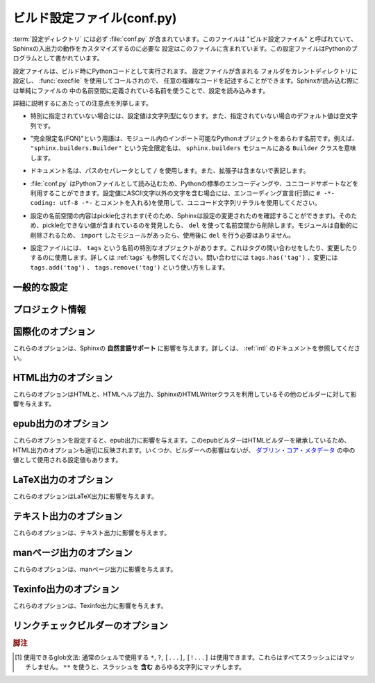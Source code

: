 .. highlightlang:: python

.. The build configuration file
.. ============================

.. _build-config:

ビルド設定ファイル(conf.py)
================================

.. .. module:: conf
      :synopsis: Build configuration file.

.. module:: conf
    :synopsis: ビルド設定ファイル

.. The :term:`configuration directory` must contain a file named :file:`conf.py`.
   This file (containing Python code) is called the "build configuration file" and
   contains all configuration needed to customize Sphinx input and output behavior.

:term:`設定ディレクトリ` には必ず :file:`conf.py` が含まれています。このファイルは
"ビルド設定ファイル" と呼ばれていて、Sphinxの入出力の動作をカスタマイズするのに必要な
設定はこのファイルに含まれています。この設定ファイルはPythonのプログラムとして書かれています。

.. The configuration file is executed as Python code at build time (using
   :func:`execfile`, and with the current directory set to its containing
   directory), and therefore can execute arbitrarily complex code.  Sphinx then
   reads simple names from the file's namespace as its configuration.

設定ファイルは、ビルド時にPythonコードとして実行されます。 設定ファイルが含まれる
フォルダをカレントディレクトリに設定し、 :func:`execfile` を使用してコールされので、
任意の複雑なコードを記述することができます。Sphinxが読み込む際には単純にファイルの
中の名前空間に定義されている名前を使うことで、設定を読み込みます。

.. Important points to note:

詳細に説明するにあたっての注意点を列挙します。

.. * If not otherwise documented, values must be strings, and their default is the
     empty string.

* 特別に指定されていない場合には、設定値は文字列型になります。また、指定されていない場合のデフォルト値は空文字列です。

.. * The term "fully-qualified name" refers to a string that names an importable
     Python object inside a module; for example, the FQN
     ``"sphinx.builders.Builder"`` means the ``Builder`` class in the
     ``sphinx.builders`` module.

* "完全限定名(FQN)"という用語は、モジュール内のインポート可能なPythonオブジェクトをあらわす名前です。例えば、 ``"sphinx.builders.Builder"`` という完全限定名は、 ``sphinx.builders`` モジュールにある ``Builder`` クラスを意味します。

.. * Remember that document names use ``/`` as the path separator and don't contain
     the file name extension.

* ドキュメント名は、パスのセパレータとして ``/`` を使用します。また、拡張子は含まないで表記します。

.. * Since :file:`conf.py` is read as a Python file, the usual rules apply for
     encodings and Unicode support: declare the encoding using an encoding cookie
     (a comment like ``# -*- coding: utf-8 -*-``) and use Unicode string literals
     when you include non-ASCII characters in configuration values.

* :file:`conf.py` はPythonファイルとして読み込むため、Pythonの標準のエンコーディングや、ユニコードサポートなどを利用することができます。設定値にASCII文字以外の文字を含む場合には、エンコーディング宣言(行頭に ``# -*- coding: utf-8 -*-`` とコメントを入れる)を使用して、ユニコード文字列リテラルを使用してください。

.. * The contents of the config namespace are pickled (so that Sphinx can find out
     when configuration changes), so it may not contain unpickleable values --
     delete them from the namespace with ``del`` if appropriate.  Modules are
     removed automatically, so you don't need to ``del`` your imports after use.

*  設定の名前空間の内容はpickle化されます(そのため、Sphinxは設定の変更されたのを確認することができます)。そのため、pickle化できない値が含まれているのを発見したら、 ``del`` を使って名前空間から削除します。モジュールは自動的に削除されるため、 ``import`` したモジュールがあったら、使用後に ``del`` を行う必要はありません。

.. * There is a special object named ``tags`` available in the config file.
     It can be used to query and change the tags (see :ref:`tags`).  Use
     ``tags.has('tag')`` to query, ``tags.add('tag')`` and ``tags.remove('tag')``
     to change.

* 設定ファイルには、 ``tags`` という名前の特別なオブジェクトがあります。これはタグの問い合わせをしたり、変更したりするのに使用します。詳しくは :ref:`tags` も参照してください。問い合わせには ``tags.has('tag')`` 、変更には ``tags.add('tag')`` 、 ``tags.remove('tag')`` という使い方をします。


.. General configuration
   ---------------------

一般的な設定
------------

.. confval:: extensions

   .. A list of strings that are module names of Sphinx extensions.  These can be
      extensions coming with Sphinx (named ``sphinx.ext.*``) or custom ones.

   使用したいSphinx拡張のモジュールを指定する配列です。この設定自体は配列で、中に、使用したい拡張モジュールの名前の文字列が含まれます。文字列としてはSphinxに付属のもの( ``sphinx.ext.*`` )か、カスタムの拡張機能を指定できます。

   .. Note that you can extend :data:`sys.path` within the conf file if your
      extensions live in another directory -- but make sure you use absolute paths.
      If your extension path is relative to the :term:`configuration directory`,
      use :func:`os.path.abspath` like so:

   もし拡張機能が他のディレクトリにある場合には、confファイルの中で :data:`sys.path` にパスを追加することで、使用できるようになります。注意すべき点としては、絶対パスを指定しなければならない点です。もし、 :term:`設定ディレクトリ` からの相対パスが分かっている場合には、以下のように :func:`os.path.abspath` を以下のように使用します::

      import sys, os

      sys.path.append(os.path.abspath('sphinxext'))

      extensions = ['extname']

   .. That way, you can load an extension called ``extname`` from the subdirectory
      ``sphinxext``.

   上記のコードでは ``sphinxext`` というサブディレクトリに含まれる ``extname`` という名前の拡張機能をロードしています。

   .. The configuration file itself can be an extension; for that, you only need to
      provide a :func:`setup` function in it.

   設定ファイル自身で拡張機能を実装してもかいません。その場合には、 :func:`setup` という名前の関数を提供する必要があります。


.. confval:: source_suffix

   .. The file name extension of source files.  Only files with this suffix will be
      read as sources.  Default is ``'.rst'``.

   ソースファイルに付く、ファイル名の拡張子を指定します。ここで指定された名前が末尾に付くファイルだけがソースファイルとして読み込まれます。デフォルトは ``'.rst'`` です。


.. confval:: source_encoding

   .. The encoding of all reST source files.  The recommended encoding, and the
      default value, is ``'utf-8-sig'``.

   すべてのreSTのソースファイルのエンコーディングを指定します。デフォルトかつ、推奨のエンコーディングは ``'utf-8-sig'`` です。

   .. .. versionadded:: 0.5

         Previously, Sphinx accepted only UTF-8 encoded sources.

   .. versionadded:: 0.5

      以前はSphinxはUTF-8エンコードされたソースしか読み込むことができませんでした。


.. confval:: master_doc

   .. The document name of the "master" document, that is, the document that
      contains the root :rst:dir:`toctree` directive.  Default is ``'contents'``.

   "マスター"ドキュメントのドキュメント名を指定します。"マスター"ドキュメントには、ルートとなる :rst:dir:`toctree` ディレクティブが含まれます。デフォルトは ``'contents'`` です。


.. confval:: exclude_patterns

   .. A list of glob-style patterns that should be excluded when looking for source
      files. [1]_ They are matched against the source file names relative to the
      source directory, using slashes as directory separators on all platforms.

   globスタイルのパターンのリストを設定し、ソースファイルの探索時に排除すべきファイルを指定します。これらのパターンは、ソースディレクトリからの相対パスで渡されるソースファイル名に対してマッチします。すべての環境で、ディレクトリの指定として、スラッシュ(/)が使用されます。

   .. Example patterns:

   サンプルのパターン:

   .. - ``'library/xml.rst'`` -- ignores the ``library/xml.rst`` file (replaces
        entry in :confval:`unused_docs`)
   .. - ``'library/xml'`` -- ignores the ``library/xml`` directory (replaces entry
        in :confval:`exclude_trees`)
   .. - ``'library/xml*'`` -- ignores all files and directories starting with
        ``library/xml``
   .. - ``'**/.svn'`` -- ignores all ``.svn`` directories (replaces entry in
        :confval:`exclude_dirnames`)

   - ``'library/xml.rst'`` -- ``library/xml.rst`` ファイルを無視します。 :confval:`unused_docs` のエントリーの置き換えになります。
   - ``'library/xml'`` -- ``library/xml`` ディレクトリを無視します。 :confval:`exclude_trees` のエントリーの置き換えになります。
   - ``'library/xml*'`` -- ``library/xml`` から始まる全てのファイルとディレクトリを無視します。
     ``library/xml``
   - ``'**/.svn'`` -- すべての ``.svn`` ディレクトリを無視します。 :confval:`exclude_dirnames` のエントリーの置き換えになります。

   .. :confval:`exclude_patterns` is also consulted when looking for static files
      in :confval:`html_static_path`.

   :confval:`exclude_patterns` は、 :confval:`html_static_path` の中の静的ファイルを探索する時にも参照されます。

   .. versionadded:: 1.0


.. confval:: unused_docs

   .. A list of document names that are present, but not currently included in the
      toctree.  Use this setting to suppress the warning that is normally emitted
      in that case.

   ディレクトリ内には存在するが、現在はtoctreeに読み込まないドキュメント名のリストです。Sphinxはこのようなファイルがあると、警告を出力しますが、この警告を非表示にしたいときにこの設定を使用します。

   .. .. deprecated:: 1.0
         Use :confval:`exclude_patterns` instead.

   .. deprecated:: 1.0
      代わりに :confval:`exclude_patterns` を使用してください


.. confval:: exclude_trees

   .. A list of directory paths, relative to the source directory, that are to be
      recursively excluded from the search for source files, that is, their
      subdirectories won't be searched too.  The default is ``[]``.

   ソースファイルの検索から除外したいディレクトリパスの配列です。ソースディレクトリからの相対パスで、このフォルダからの再帰的な検索もされなくなるため、サブディレクトリも検索されません。デフォルトは ``[]`` です。

   .. versionadded:: 0.4

   .. .. deprecated:: 1.0
         Use :confval:`exclude_patterns` instead.

   .. deprecated:: 1.0
      代わりに :confval:`exclude_patterns` を使用してください


.. confval:: exclude_dirnames

   .. A list of directory names that are to be excluded from any recursive
      operation Sphinx performs (e.g. searching for source files or copying static
      files).  This is useful, for example, to exclude version-control-specific
      directories like ``'CVS'``.  The default is ``[]``.

   Sphinxが行う再帰的な処理で使用されたくないディレクトリ名のリストです。Sphinxではソースファイルの探索や静的ファイルのコピーなどで、再帰的にディレクトリを探索します。 ``'CVS'`` などの、バージョンコントロールのシステムのためのディレクトリを一括で除外したい場合などに便利です。デフォルトは ``[]`` です。

   .. versionadded:: 0.5

   .. .. deprecated:: 1.0
         Use :confval:`exclude_patterns` instead.

   .. deprecated:: 1.0
      代わりに :confval:`exclude_patterns` を使用してください


.. confval:: templates_path

   .. A list of paths that contain extra templates (or templates that overwrite
      builtin/theme-specific templates).  Relative paths are taken as relative to
      the configuration directory.

   追加のテンプレート(もしくは組み込みのテーマに関するテンプレートをオーバーライトするテンプレート)が含まれているパスのリストです。 コンフィギュレーションディレクトリからの相対パスで設定します。


.. confval:: template_bridge

   .. A string with the fully-qualified name of a callable (or simply a class) that
      returns an instance of :class:`~sphinx.application.TemplateBridge`.  This
      instance is then used to render HTML documents, and possibly the output of
      other builders (currently the changes builder).  (Note that the template
      bridge must be made theme-aware if HTML themes are to be used.)

   `~sphinx.application.TemplateBridge` のインスタンスを返す、呼び出し可能なオブジェクト、もしくはシンプルなクラスをあらわす完全限定名です。このインスタンスはHTMLドキュメントや、その他のビルダーの出力をレンダリングする際に使用されます。現在ではchanges builderに使用されています。テンプレートブリッジはHTMLテーマが使用された場合には、これに対応するように作られるべきです。


.. confval:: rst_epilog

   .. .. index:: pair: global; substitutions

   .. index:: pair: グローバル; 置換

   .. A string of reStructuredText that will be included at the end of every source
      file that is read.  This is the right place to add substitutions that should
      be available in every file.  An example:

   読み込まれたすべてのソースファイルの末尾に挿入されるreSturucturedTextの文字列を設定します。この設定を利用すると、文字列置換をすべてのファイルに対して行いたいときに、うまく動作します:

   .. rst_epilog = """
      .. |psf| replace:: Python Software Foundation
      """

   .. code-block:: python

      rst_epilog = """
      .. |psf| replace:: Pythonソフトウェア財団
      """

   .. versionadded:: 0.6


.. confval:: rst_prolog

   .. A string of reStructuredText that will be included at the beginning of every
      source file that is read.

   読み込まれたすべてのソースファイルの先頭に挿入されるreSturucturedTextの文字列を設定します。

   .. versionadded:: 1.0


.. confval:: primary_domain

   .. .. index:: primary; domain

   .. index:: 主要; ドメイン

   .. The name of the default :ref:`domain <domains>`.  Can also be ``None`` to
      disable a default domain.  The default is ``'py'``. Those objects in other
      domains (whether the domain name is given explicitly, or selected by a
      :rst:dir:`default-domain` directive) will have the domain name explicitly
      prepended when named (e.g., when the default domain is C, Python functions
      will be named "Python function", not just "function").

   デフォルトの :ref:`ドメイン <domains>` を指定します。 ``None`` を設定すると、デフォルトドメインを無効にします。デフォルトは ``'py'`` です。ドメイン名が明示的に与えられるか、 :rst:dir:`default-domain` ディレクティブで指定するかに関わらず、他のドメインのオブジェクトにはドメイン名が明示的に付加されるでしょう。たとえば、デフォルトのドメインがCであれば、Pythonの関数は単なる"関数"ではなく、"Python関数"という名前になります。

   .. versionadded:: 1.0


.. confval:: default_role

   .. .. index:: default; role

   .. index:: デフォルト; ロール

   .. The name of a reST role (builtin or Sphinx extension) to use as the default
      role, that is, for text marked up ```like this```.  This can be set to
      ``'py:obj'`` to make ```filter``` a cross-reference to the function "filter".
      The default is ``None``, which doesn t reassign the default role.

   デフォルトロールとして使用する、reSTロールの名前(組み込み、もしくはSphinx拡張)を設定します。これは ```このような``` テキストのマークアップに対して適用されます。これは ``'py:obj'`` というものがあれば、 ```filter``` という関数と、Pythonの "filter" のクロスリファレンスを行います。デフォルトは ``None`` で、デフォルトのロールは適用されません。

   .. The default role can always be set within individual documents using the
      standard reST :rst:dir:`default-role` directive.

   デフォルトのロールは、reST標準の :rst:dir:`default-role` ディレクティブを使用することによっても個々のドキュメントに対して設定することができます。

   .. versionadded:: 0.4


.. confval:: keep_warnings

   .. If true, keep warnings as "system message" paragraphs in the built documents.
      Regardless of this setting, warnings are always written to the standard error
      stream when ``sphinx-build`` is run.

   Trueが設定されると、警告の内容がビルド済みドキュメントの"システムメッセージ"パラグラフの中に保存されます。この設定に関係なく、 ``sphinx-build`` 実行時標準エラー出力には警告が出力されます。

   .. The default is ``False``, the pre-0.5 behavior was to always keep them.

   デフォルトは ``False`` で 0.5以前の振る舞いを維持するにはこのままにしてください。

   .. versionadded:: 0.5


.. confval:: needs_sphinx

   .. If set to a ``major.minor`` version string like ``'1.1'``, Sphinx will
      compare it with its version and refuse to build if it is too old.  Default is
      no requirement.

   ドキュメントが想定しているSphinxのバージョンを設定します。 ``'1.1'`` というような形式で、 ``メジャー.マイナー`` というバージョン文字列を設定すると、Sphinxは自分のバージョンとの比較を行い、もしもバージョンが古すぎる場合にはビルドを中止します。デフォルトでは、チェックをしないようになっています。

   .. versionadded:: 1.0


.. confval:: nitpicky

   .. If true, Sphinx will warn about *all* references where the target cannot be
      found.  Default is ``False``.  You can activate this mode temporarily using
      the :option:`-n` command-line switch.

   もしもTrueが設定されると、 **すべての** 参照に対して、参照先が見つからないと警告を出します。デフォルトは ``False`` です。コマンドラインスイッチの :option:`-n` を使用すると、一時的にこの機能を有効にすることもできます。

   .. versionadded:: 1.0


.. confval:: nitpick_ignore

   .. A list of ``(type, target)`` tuples (by default empty) that should be ignored
      when generating warnings in "nitpicky mode".  Note that ``type`` should
      include the domain name.  An example entry would be ``('py:func', 'int')``.

   ``(タイプ, ターゲット)`` というタプルのリストです。デフォルトは空配列です。nitpickyモードで生成される警告を無視します。 ``タイプ`` にはドメイン名入りのものを設定します。 ``('py:func', 'int')`` といった形式になります。

   .. versionadded:: 1.1


.. Project information
   -------------------

プロジェクト情報
----------------

.. confval:: project

   .. The documented project s name.

   ドキュメントを書いているプロジェクト名です。


.. confval:: copyright

   .. A copyright statement in the style ``'2008, Author Name'``.

   ``'2008, Author Name'`` という形式の著作権表記です。


.. confval:: version

   .. The major project version, used as the replacement for ``|version|``.  For
      example, for the Python documentation, this may be something like ``2.6``.

   主要なプロジェクトのバージョンです。 ``|version|`` と置換されます。例えば、Pythonのドキュメントであれば、これは ``2.6`` になります。


.. confval:: release

   .. The full project version, used as the replacement for ``|release|`` and
      e.g. in the HTML templates.  For example, for the Python documentation, this
      may be something like ``2.6.0rc1``.

   完全なプロジェクトのバージョンです。HTMLのテンプレートなどの中の ``|release|`` と置換されます。例えば、Pthonのドキュメントの場合には、 ``2.6.0rc1`` のような文字列になります。

   .. If you don t need the separation provided between :confval:`version` and
      :confval:`release`, just set them both to the same value.

   :confval:`version` と :confval:`release` を分けて設定する必要がなければ、同じ文字列を入れてください。


.. confval:: today
             today_fmt

   .. These values determine how to format the current date, used as the
      replacement for ``|today|``.

   これらの値は現在の日付をどのようにフォーマットするのか、というものを決めます。これは ``|today|`` を置き換える時に使用されます。

   .. * If you set :confval:`today` to a non-empty value, it is used.
      * Otherwise, the current time is formatted using :func:`time.strftime` and
        the format given in :confval:`today_fmt`.

   * もし :confval:`today` に空ではない値が設定されたらそれが使用されます。
   * そうでない場合には、 :confval:`today_fmt` で与えられたフォーマットを使い、 :func:`time.strftime` で生成された値が使用されます。

   .. The default is no :confval:`today` and a :confval:`today_fmt` of ``'%B %d,
      %Y'`` (or, if translation is enabled with :confval:`language`, am equivalent
      %format for the selected locale).

   デフォルトでは、 :confval:`today` は空で、 :confval:`today_fmt` には ``'%B %d, %Y'`` という値が設定されています。もしも :confval:`language` が設定されていて、翻訳機能が有効になっている場合には、選択された言語の %format が使用されます。


.. confval:: highlight_language

   .. The default language to highlight source code in.  The default is
      ``'python'``.  The value should be a valid Pygments lexer name, see
      :ref:`code-examples` for more details.

   ドキュメント内でハイライトするデフォルトの言語を設定します。デフォルト値は ``'python'`` です。値はPygmentsのlexer名として有効な名前でなければなりません。詳しくは :ref:`code-examples` を参照してください。

   .. versionadded:: 0.5


.. confval:: pygments_style

   .. The style name to use for Pygments highlighting of source code.  Default is
      ``'sphinx'``, which is a builtin style designed to match Sphinx default
      style.

   Pygmentsがソースコードをハイライトする際に使用するスタイルの名前を設定します。デフォルトのスタイルはHTMLの出力のテーマで指定されたものになります。そうでない場合には ``'sphinx'`` になります。

   .. .. versionchanged:: 0.3
         If the value is a fully-qualified name of a custom Pygments style class,
         this is then used as custom style.

   .. versionchanged:: 0.3
      もし値として、Pygmentsのカスタムスタイルクラスの完全限定名が指定されると、カスタムスタイルとして使用されます。


.. confval:: add_function_parentheses

   .. A boolean that decides whether parentheses are appended to function and
      method role text (e.g. the content of ``:func:`input```) to signify that the
      name is callable.  Default is ``True``.

   関数とメソッドのロールテキストにカッコを付加するかどうかを決めるブール値です。ロールテキストというのは ``func:`input``` の ``input`` の箇所で、これをTrueにすると、その名前が呼び出し可能オブジェクトであるということが分かるようになります。デフォルトは ``True`` です。


.. confval:: add_module_names

   .. A boolean that decides whether module names are prepended to all
      :term:`object` names (for object types where a "module" of some kind is
      defined), e.g. for :rst:dir:`py:function` directives.  Default is ``True``.

   モジュール定義がされている場所にある、 :rst:dir:`function` などの :term:`オブジェクト` 名のタイトルのすべてに、モジュール名を付けるかどうかを決めるブール値です。デフォルトは ``True`` です。


.. confval:: show_authors

   .. A boolean that decides whether :rst:dir:`codeauthor` and 
      :rst:dir:`sectionauthor` directives produce any output in the built files.

   :rst:dir:`codeauthor` と :rst:dir:`sectionauthor` ディレクティブの出力を、ビルドしたファイルに含めるかどうかのブール値です。


.. confval:: modindex_common_prefix

   .. A list of prefixes that are ignored for sorting the module index (e.g.,
      if this is set to ``['foo.']``, then ``foo.bar`` is shown under ``B``, not
      ``F``). This can be handy if you document a project that consists of a single
      package.  Works only for the HTML builder currently.   Default is ``[]``.

   モジュールのインデックスをソートする際に、無視するプリフィックスのリストです。例えば、 ``['foo.']`` が設定されると、 ``foo.bar`` に関しては ``foo.`` が削除されて ``bar`` になるため、 ``F`` ではなく、 ``B`` の項目として表示されます。プロジェクトの中のひとつのパッケージについてドキュメントを書く際にこの機能は便利に使えるでしょう。現在はHTMLビルダーについて使用されています。デフォルトは ``[]`` です。

   .. versionadded:: 0.6


.. confval:: trim_footnote_reference_space

   .. Trim spaces before footnote references that are necessary for the reST parser
      to recognize the footnote, but do not look too nice in the output.

   脚注参照の前のスペースをトリムします。スペースはreSTパーサーが脚注を見分けるためには必要ですが、出力されると見た目があまり良くありません。

   .. versionadded:: 0.6


.. confval:: trim_doctest_flags

   .. If true, doctest flags (comments looking like ``# doctest: FLAG, ...``) at
      the ends of lines are removed for all code blocks showing interactive Python
      sessions (i.e. doctests).  Default is true.  See the extension
      :mod:`~sphinx.ext.doctest` for more possibilities of including doctests.

   Trueのに設定されると、doctestを表す、Pythonのインタラクティブセッション形式のコードブロックの行末のdoctestのフラグ(``# doctest: FALG, ...`` ) が削除されます。デフォルトはTrueです。doctestに関連して可能なことはまだ多くありますので、詳しくはSphinx拡張モジュールの :mod:`~sphinx.ext.doctest` をご覧ください。

   .. versionadded:: 1.0


.. Options for internationalization
   --------------------------------

.. _intl-options:

国際化のオプション
------------------

.. These options influence Sphinx' *Native Language Support*.  See the
   documentation on :ref:`intl` for details.

これらのオプションは、Sphinxの **自然言語サポート** に影響を与えます。詳しくは、 :ref:`intl` のドキュメントを参照してください。

.. confval:: language

   .. The code for the language the docs are written in.  Any text automatically
      generated by Sphinx will be in that language.  Also, Sphinx will try to
      substitute individual paragraphs from your documents with the translation
      sets obtained from :confval:`locale_dirs`. In the LaTeX builder, a
      suitable language will be selected as an option for the *Babel* package.
      Default is ``None``, which means that no translation will be done.

   ドキュメントの言語のコードです。Sphinxが自動的に生成する文章が、その言語で出力されるようになります。また、Sphinxは :confval:`locale_dirs` で設定される翻訳セットを使って、ドキュメントのパラグラフをそれぞれ置き換えようとします。LaTeXビルダーでは *Babel* パッケージのオプションとして、適切な言語が選択されます。デフォルトは ``None`` で翻訳はされません(訳注:英語で出力されます)

   .. versionadded:: 0.5

   .. Currently supported languages are:

   現在は以下の言語をサポートしています:

   .. * ``ca`` -- Catalan
      * ``cs`` -- Czech
      * ``da`` -- Danish
      * ``de`` -- German
      * ``en`` -- English
      * ``es`` -- Spanish
      * ``fi`` -- Finnish
      * ``fr`` -- French
      * ``hr`` -- Croation
      * ``it`` -- Italian
      * ``lt`` -- Lithuanian
      * ``nl`` -- Dutch
      * ``pl`` -- Polish
      * ``pt_BR`` -- Brazilian Portuguese
      * ``ru`` -- Russian
      * ``sl`` -- Slovenian
      * ``tr`` -- Turkish
      * ``uk_UA`` -- Ukrainian
      * ``zh_CN`` -- Simplified Chinese
      * ``zh_TW`` -- Traditional Chinese

   * ``ca`` -- カタロニア語
   * ``cs`` -- チェコ語
   * ``da`` -- デンマーク語
   * ``de`` -- ドイツ語
   * ``en`` -- 英語
   * ``es`` -- スペイン語
   * ``fa`` -- イラン語
   * ``fi`` -- フィンランド語
   * ``fr`` -- フランス語
   * ``hr`` -- クロアチア語
   * ``it`` -- イタリア語
   * ``ja`` -- 日本語
   * ``lt`` -- リトアニア語
   * ``nl`` -- オランダ語
   * ``pl`` -- ポーランド語
   * ``pt_BR`` -- ブラジルのポーランド語
   * ``ru`` -- ロシア語
   * ``sl`` -- スロベニア語
   * ``tr`` -- トルコ語
   * ``uk_UA`` -- ウクライナ語
   * ``zh_CN`` -- 簡体字中国語
   * ``zh_TW`` -- 繁体字中国語


.. confval:: locale_dirs

   .. versionadded:: 0.5

   .. Directories in which to search for additional Sphinx message catalogs (see
      :confval:`language`), relative to the source directory.  The directories on
      this path are searched by the standard :mod:`gettext` module.

      Internal messages are fetched from a text domain of ``sphinx``; so if you 
      add the directory :file:`./locale` to this settting, the message catalogs
      (compiled from ``.po`` format using :program:`msgfmt`) must be in
      :file:`./locale/{language}/LC_MESSAGES/sphinx.mo`. The text domain of 
      individual documents depends on their docname if they are top-level project
      files and on their base directory otherwise.

   追加のSphinxメッセージカタログ( :confval:`language` 参照)を探索するディレクトリを指定します。ここで指定されたパスが、標準の :mod:`gettext` モジュールによって検索されます。

   内部メッセージは、 ``sphinx`` ドメインから検索されます。 :file:`./locale` を設定ファイルに指定した場合には、 :file:`./locale/{language}/LC_MESSAGES/sphinx.mo` という場所にメッセージカタログを置かなければなりません(:program:`msgfmt` を使って、 ``.po`` にコンパイルする)。個々のドキュメントのテキストドメインは、一番上のディレクトリにあるファイルであればドキュメント名が、ディレクトリ以下に含まれる場合には、一番上のディレクトリの名前が使用されます。

   .. The default is ``[]``.

   デフォルトは ``[]`` です。


.. _html-options:

HTML出力のオプション
--------------------

.. Options for HTML output
   -----------------------

.. These options influence HTML as well as HTML Help output, and other builders
   that use Sphinx HTMLWriter class.

これらのオプションはHTMLと、HTMLヘルプ出力、SphinxのHTMLWriterクラスを利用しているその他のビルダーに対して影響を与えます。

.. confval:: html_theme

   .. The "theme" that the HTML output should use.  See the :doc:`section about
      theming <theming>`.  The default is ``'default'``.

   HTML出力で使用される"テーマ"です。詳しくは :doc:`テーマに関するセクション <theming>` を参照してください。デフォルト値は ``'default'`` です。

   .. versionadded:: 0.6


.. confval:: html_theme_options

   .. A dictionary of options that influence the look and feel of the selected
      theme.  These are theme-specific.  For the options understood by the builtin
      themes, see :ref:`this section <builtin-themes>`.

   選択したテーマのルックアンドフィールの設定を行うためのオプションのための辞書です。どのようなオプションがあるかは、テーマごとに異なります。組み込みのテーマで提供されるオプションに関しては、 :ref:`こちらのセクション <builtin-themes>` を参照してください。

   .. versionadded:: 0.6


.. confval:: html_theme_path

   .. A list of paths that contain custom themes, either as subdirectories or as
      zip files.  Relative paths are taken as relative to the configuration
      directory.

   カスタムテーマを含むパスへのリストです。パスはテーマを含むサブディレクトリか、もしくはzipファイルを指定することができます。相対パスを設定すると、コンフィグレーションディレクトリからの相対パスになります。

   .. versionadded:: 0.6


.. confval:: html_style

   .. The style sheet to use for HTML pages.  A file of that name must exist either
      in Sphinx :file:`static/` path, or in one of the custom paths given in
      :confval:`html_static_path`.  Default is the stylesheet given by the selected
      theme.  If you only want to add or override a few things compared to the
      theme s stylesheet, use CSS ``@import`` to import the theme s stylesheet.

   HTMLページで使用されるスタイルシートを設定します。ここで指定されたファイル名はSphinxの :file:`static/` か、 :confval:`html_static_path` で与えられたパスのどちらかの中になければなりません。デフォルトでは選択されたテーマで提供されるスタイルシートを使用します。テーマで使用しているスタイルシートに対して、要素を追加したり、一部の要素の上書きしたいだけの場合には、テーマで提供されるスタイルシートを ``@import`` するようにしてください。


.. confval:: html_title

   .. The "title" for HTML documentation generated with Sphinx own templates.
      This is appended to the ``<title>`` tag of individual pages, and used in the
      navigation bar as the "topmost" element.  It defaults to :samp:`'{<project>}
      v{<revision>} documentation'`, where the placeholders are replaced by the
      config values of the same name.

   Sphinx自身のテンプレートで生成されるHTMLドキュメントの"タイトル"を指定します。ここで設定された値は、それぞれのページ内の ``<title>`` タグに対して追加され、ナビゲーションバーの一番トップの要素として使用されます。デフォルト値は `'{<project>} v{<revision>} document'` となっています。内部のプレースホルダーは同名のコンフィグ値で置き換えられます。


.. confval:: html_short_title

   .. A shorter "title" for the HTML docs.  This is used in for links in the header
      and in the HTML Help docs.  If not given, it defaults to the value of
     :confval:`html_title`.

   HTMLドキュメントの短いタイトルを設定します。これはヘッダ内のリンク、HTMLヘルプのドキュメントで使用されます。設定されない場合には、 :confval:`html_title` と同じ値がデフォルトで使用されます。

   .. versionadded:: 0.4

.. confval:: html_context

   .. A dictionary of values to pass into the template engine's context for all
      pages.  Single values can also be put in this dictionary using the
      :option:`-A` command-line option of ``sphinx-build``.

   テンプレートエンジンのコンテキストとしてわたされるディレクトリです。これは、 ``sphinx-build`` の :option:`-A` コマンドラインオプションを使って渡すこともできます。

   .. versionadded:: 0.5


.. confval:: html_logo

   .. If given, this must be the name of an image file that is the logo of the
      docs.  It is placed at the top of the sidebar; its width should therefore not
      exceed 200 pixels.  Default: ``None``.

   もし設定されると、ドキュメントのロゴ画像として使用されます。設定値は家像ファイル名でなければなりません。画像ファイルはサイドバーのトップに表示されます。画像サイズの幅は200ピクセル以下にしてください。デフォルト値は ``None`` です。

   .. .. versionadded:: 0.4.1
         The image file will be copied to the ``_static`` directory of the output
         HTML, so an already existing file with that name will be overwritten.

   .. versionadded:: 0.4.1
      画像ファイルはHTML出力時に ``_static`` ディレクトリにコピーされます。もし同名のファイルが存在する場合には上書きされます。


.. confval:: html_favicon

   .. If given, this must be the name of an image file (within the static path, see
      below) that is the favicon of the docs.  Modern browsers use this as icon for
      tabs, windows and bookmarks.  It should be a Windows-style icon file
      (``.ico``), which is 16x16 or 32x32 pixels large.  Default: ``None``.

   もし設定されると、ドキュメントのfaviconとして使用されます。設定値は静的なパスで、画像ファイルの名前でなければなりません。最近のブラウザでは、タブやウインドウ、ブックマークでこのfaviconの画像を利用します。これは 16x16 あるいは 32x32 の大きさの、Windowsの形式のアイコンファイル(``.ico``)でなければなりません。デフォルト値は ``None`` です。

   .. versionadded:: 0.4


.. confval:: html_static_path

   スタイルシートやスクリプトファイルといった、カスタムの静的ファイル類が含まれるパスのリストです。相対パスが設定されると、コンフィグレーションディレクトリからの相対パスとして処理されます。これらのファイルは、テーマが提供する静的ファイルをコピーした後にコピー処理が行われるため、 :file:`default.css` という名前のファイルがあると、テーマで使用する :file:`default.css` を上書きしてしまうので注意してください。

   .. A list of paths that contain custom static files (such as style sheets or
      script files).  Relative paths are taken as relative to the configuration
      directory.  They are copied to the output directory after the theme s static
      files, so a file named :file:`default.css` will overwrite the theme s
      :file:`default.css`.

   .. .. versionchanged:: 0.4
         The paths in :confval:`html_static_path` can now contain subdirectories.

   .. versionchanged:: 0.4
      :confval:`html_static_path` で指定されるパスにはサブディレクトリも含めることができます。

   .. .. versionchanged:: 1.0
         The entries in :confval:`html_static_path` can now be single files.

   .. versionchanged:: 1.0
      1.0からは、 :confval:`html_static_path` 内のエントリーに、単独のファイルを入れることができます。


.. confval:: html_last_updated_fmt

   .. If this is not the empty string, a 'Last updated on:' timestamp is inserted
      at every page bottom, using the given :func:`strftime` format.  Default is
      ``'%b %d, %Y'`` (or a locale-dependent equivalent).

   空の文字列以外が設定されると、すべてのページの最下部に挿入される '最終更新:' というタイムスタンプを出力されるためのテンプレートとして使用されます。テンプレートは :func:`strftime` で解釈できるフォーマットを指定してください。デフォルトは ``'%b %d, %Y'`` (ロケールによって異なります)になります。


.. confval:: html_use_smartypants
   
   .. If true, *SmartyPants* will be used to convert quotes and dashes to
      typographically correct entities.  Default: ``True``.

   Trueが設定されると、 *SmartyPants* は、印刷上で実体を修正するために引用文とダッシュを変換するのに使用されるでしょう。 デフォルトは ``True`` です。


.. confval:: html_add_permalinks

   .. Sphinx will add "permalinks" for each heading and description environment as 
      paragraph signs that become visible when the mouse hovers over them.  

   .. This value determines the text for the permalink; it defaults to ``"¶"``.
      Set it to ``None`` or the empty string to disable permalinks.


   Sphinxはそれぞれの見出しに "パーマリンク" を追加します。マウスをそれぞれのリンクの上に持って行くと、パラグラフサインが表示されます。

   この値は、パーマリンクのテキストとして使用されます。デフォルトは ``True`` です。 ``None`` を指定すると、パーマリンクは表示されなくなります。

   .. .. versionadded:: 0.6
         Previously, this was always activated.

   .. versionadded:: 0.6
      以前は常に有効になってました。

   .. .. versionchanged:: 1.1
      This can now be a string to select the actual text of the link.
      Previously, only boolean values were accepted.

   .. versionchanged:: 1.1
      現在では実際に表示されるテキストを文字列で指定します。以前では、ブール型を指定していました。



.. confval:: html_sidebars

   .. Custom sidebar templates, must be a dictionary that maps document names to
      template names.  

   カスタムのサイドバーのテンプレートです。設定値は、ドキュメント名をキーに、テンプレート名を値に持つ辞書として設定します。

   .. The keys can contain glob-style patterns [1]_, in which case all matching
      documents will get the specified sidebars.  (A warning is emitted when a
      more than one glob-style pattern matches for any document.)

   キーには、globスタイルパターンを含めることができます。この場合、マッチしたすべてのドキュメントには、指定されたサイドバーが設定されます。1つ以上のglobスタイルのパターンがマッチすると、警告が出されます。

   .. The values can be either lists or single strings.

   辞書の値には、リストか、文字列を設定することができます。

   .. * If a value is a list, it specifies the complete list of sidebar templates
        to include.  If all or some of the default sidebars are to be included,
        they must be put into this list as well.
 
        The default sidebars (for documents that don't match any pattern) are:

   * もしも値がリストの場合には、含めるべきサイドバーテンプレートの完全なリストとして使用されます。もしもデフォルトサイドバーのすべて、もしくはいくつかが含まれていたら、それらはこのリストに含められます。

     デフォルトサイドバー(どのパターンにもマッチしなかったドキュメントで使用される)としては、以下の設定がされたものとして動作します:

     ``['localtoc.html', 'relations.html', 'sourcelink.html',
     'searchbox.html']``.

   .. * If a value is a single string, it specifies a custom sidebar to be added
        between the ``'sourcelink.html'`` and ``'searchbox.html'`` entries.  This
        is for compatibility with Sphinx versions before 1.0.

   * もしも値が文字列だった場合には、指定されたカスタムサイドバーが、 ``'sourcelink.html'`` と ``'searchbox.html'`` の間に追加されます。これは、Sphinxの1.0よりも前のバージョンと互換性があります。


   .. Builtin sidebar templates that can be rendered are:

   組み込みのサイドバーテンプレートは以下のようにビルドされます:

   .. * **localtoc.html** -- a fine-grained table of contents of the current document
      * **globaltoc.html** -- a coarse-grained table of contents for the whole
        documentation set, collapsed
      * **relations.html** -- two links to the previous and next documents
      * **sourcelink.html** -- a link to the source of the current document, if
        enabled in :confval:`html_show_sourcelink`
      * **searchbox.html** -- the "quick search" box

   * **localtoc.html** -- 現在のドキュメントの、詳細な目次
   * **globaltoc.html** -- ドキュメントセット全体に関する、荒い粒度の折りたたまれた目次
   * **relations.html** -- 前のドキュメントと、次のドキュメントへの２つのリンク
   * **sourcelink.html** -- もし :confval:`html_show_sourcelink` が有効にされている場合に、現在のドキュメントのソースへのリンク
   * **searchbox.html** -- "クイック検索"ボックス

   .. Example:

   サンプル::

      html_sidebars = {
         '**': ['globaltoc.html', 'sourcelink.html', 'searchbox.html'],
         'using/windows': ['windowssidebar.html', 'searchbox.html'],
      }

   .. This will render the custom template ``windowssidebar.html`` and the quick
      search box within the sidebar of the given document, and render the default
      sidebars for all other pages (except that the local TOC is replaced by the
      global TOC).

   これは ``windowssidebar.html`` カスタムテンプレートと、クイック検索ボックスをレンダリングし、指定されたドキュメントのサイドバーに組み込みます。その他のドキュメントに関しては、デフォルトサイドバーをビルドします。ただし、ローカルの目次はグローバルな目次に置き換えられます。

   .. .. versionadded:: 1.0
         The ability to use globbing keys and to specify multiple sidebars.

   .. versionadded:: 1.0
      globスタイルのキーが利用できるようになり、複数のサイドバーが設定できるようになりました。

   .. Note that this value only has no effect if the chosen theme does not possess
      a sidebar, like the builtin **scrolls** and **haiku** themes.

   これらの値は、組み込みの **scrolls** と **haiku** テーマのように、設定したテーマによっては効果がありません。


.. confval:: html_additional_pages

   .. Additional templates that should be rendered to HTML pages, must be a
      dictionary that maps document names to template names.

   HTMLページにレンダリングする、追加のHTMLテンプレートを指定します。設定値はドキュメント名をキーに、テンプレート名を値に持つ辞書として設定します。

   .. Example:

   サンプル::

      html_additional_pages = {
          'download': 'customdownload.html',
      }

   .. This will render the template ``customdownload.html`` as the page
      ``download.html``.

   この設定では、 ``customdownload.html`` というテンプレートが ``download.html`` というページにレンダリングされます。


.. confval:: html_domain_indices

   .. If true, generate domain-specific indices in addition to the general index.
      For e.g. the Python domain, this is the global module index.  Default is
      ``True``.

   真に設定されると、ドメイン限定の索引を通常の索引に追加します。例えば、Pythonドメインの場合には、グローバルなモジュールの索引が該当します。デフォルトでは ``True`` です。

   .. This value can be a bool or a list of index names that should be generated.
      To find out the index name for a specific index, look at the HTML file name.
      For example, the Python module index has the name ``'py-modindex'``.

   この設定値にはブール型か、生成すべき索引名のリストを設定することができます。特定の索引名をしていると、HTMLのファイル名を探しに行きます。例えば、Pythonのモジュール索引は ``'py-modindex'`` という名前を持ちます。

   .. versionadded:: 1.0


.. confval:: html_use_modindex

   .. If true, add a module index to the HTML documents.   Default is ``True``.

   もしTrueに設定されると、HTMLドキュメントにモジュールの索引を挿入します。デフォルトは ``True`` です。

   .. .. deprecated:: 1.0
         Use :confval:`html_domain_indices`.

   .. deprecated:: 1.0
      :confval:`html_domain_indices` を使用してください。


.. confval:: html_use_index

   ..   If true, add an index to the HTML documents.  Default is ``True``.

   Trueが設定されると、HTMLドキュメントに索引を追加します。デフォルトは ``True`` です。

   .. versionadded:: 0.4


.. confval:: html_split_index

   .. If true, the index is generated twice: once as a single page with all the
      entries, and once as one page per starting letter.  Default is ``False``.

   もしTrueが設定されると、索引が２回作成されます。一つ目は全てのエントリーを含む索引です。2つめは最初の文字ごとにページ分割された索引になります。デフォルトは ``False`` です。

   .. versionadded:: 0.4


.. confval:: html_copy_source

   .. If true, the reST sources are included in the HTML build as
      :file:`_sources/{name}`.  The default is ``True``.

   Trueに設定されると、 HTMLのビルド時に :file:`_sources/{name}` としてreSTのソースファイルが含まれるようになります。デフォルトは ``True`` です。

   .. warning::

      .. If this config value is set to ``False``, the JavaScript search function
         will only display the titles of matching documents, and no excerpt from
         the matching contents.

      もしもこの設定値が ``False`` に設定されると、 JavaScriptの検索機能を使用したときに、マッチしたドキュメントのタイトルしか表示できなくなります。マッチした文章の内容を表示することはできません。


.. confval:: html_show_sourcelink

   .. If true (and :confval:`html_copy_source` is true as well), links to the
      reST sources will be added to the sidebar.  The default is ``True``.

   :confval:`html_copy_source` がTrueに設定されていて、かつ、この設定値もTrueに設定された場合に、サイドバーにreSTのソースファイルへのリンクを表示します。デフォルト値は ``True`` です。

   .. versionadded:: 0.6


.. confval:: html_use_opensearch

   .. If nonempty, an `OpenSearch <http://opensearch.org>` description file will be
      output, and all pages will contain a ``<link>`` tag referring to it.  Since
      OpenSearch doesnt support relative URLs for its search page location, the
      value of this option must be the base URL from which these documents are
      served (without trailing slash), e.g. ``"http://docs.python.org"``.  The
      default is ``''``.

   もしこの値が空でなかったら、 `OpenSearch <http://opensearch.org>` の説明ファイルが生成され、すべてのページにこのファイルを参照する ``<link>`` タグが含まれるようになります。OpenSearchが検索ページの位置を示すのに、相対パスをサポートしていないので、 この値はこの設定値の値は、これらのドキュメントが提供されるベースのURLにします。最後のスラッシュ(/)は不要です。例えば、Pythonのドキュメントであれば、 ``"http://docs.python.org"`` とします。デフォルト値は ``''`` です。


.. confval:: html_file_suffix

   .. This is the file name suffix for generated HTML files.  The
      default is ``".html"``.

   HTMLファイルを生成するときに、ファイル名の末尾に追加される文字列として使用されます。デフォルトでは ``".html"`` となります。

   .. versionadded:: 0.4


.. confval:: html_link_suffix

   .. Suffix for generated links to HTML files.  The default is whatever
      :confval:`html_file_suffix` is set to; it can be set differently (e.g. to
      support different web server setups).

   HTMLファイルに対して生成されるリンクの末尾に付けられる文字列です。デフォルト値としては :confval:`html_file_suffix` の値が設定されます。他のウェブサーバのセットアップをサポートする場合などに、別の値を設定することができます。

   .. versionadded:: 0.6


.. confval:: html_translator_class

   .. A string with the fully-qualified name of a HTML Translator class, that is, a
      subclass of Sphinx :class:`~sphinx.writers.html.HTMLTranslator`, that is used
      to translate document trees to HTML.  Default is ``None`` (use the builtin
      translator).

   HTML変換クラスへの完全限定名(FQN)を表す文字列です。これはSphinxの :class:`~sphinx.writers.html.HTMLTranslator` のサブクラスです。これはドキュメントツリーをHTMLに変換するのに使用されます。デフォルト値は ``None`` で、組み込みのトランスレータが使用されます。


.. confval:: html_show_copyright

   .. If true, "(C) Copyright ..." is shown in the HTML footer. Default is ``True``.

   もしTrueに設定されると、 "(C) Copyright ..." という文字列をHTMLのフッターに出力します。デフォルトは ``True`` です。

   .. versionadded:: 1.0


.. confval:: html_show_sphinx

   .. If true, "Created using Sphinx" is shown in the HTML footer.  Default is
      ``True``.

   もしTrueが設定されると、 "このドキュメントは Sphinx 0.6.2 で生成しました。" という説明がHTMLのフッターに追加されます。デフォルトは ``True`` です。

   .. versionadded:: 0.4


.. confval:: html_output_encoding

   .. Encoding of HTML output files. Default is ``'utf-8'``.  Note that this
      encoding name must both be a valid Python encoding name and a valid HTML
      ``charset`` value.

   HTML出力ファイルのエンコーディングを指定します。デフォルトは ``'utf-8'`` です。このエンコーディング名Pythonのエンコーディング指定と、HTMLの ``charset`` の両方で使用できる名前でなければなりません。

   .. versionadded:: 1.0


.. confval:: html_compact_lists

   .. If true, list items containing only a single paragraph will not be rendered
      with a ``<p>`` element.  This is standard docutils behavior.  Default:
      ``True``.

   もし真に設定されると、1つのパラグラフのみを含むリストのアイテムは ``<p>`` エレメントを使ってレンダリングされなくなります。これは標準のdocutilsの振る舞いと同じです。デフォルト値は ``True`` です。

   .. versionadded:: 1.0

.. confval:: html_secnumber_suffix

   .. Suffix for section numbers.  Default: ``". "``.  Set to ``" "`` to suppress
      the final dot on section numbers.

   セクション番号のサフィックスです。デフォルトは ``". "`` です。 ``" "`` を指定すると、セクション番号の末尾のピリオドが表示されなくなります。

   .. versionadded:: 1.0


.. confval:: html_search_language

   .. Language to be used for generating the HTML full-text search index.  This
      defaults to the global language selected with :confval:`language`.  If there
      is no support for this language, ``"en"`` is used which selects the English
      language.

   HTMLの全文検索インデックスの生成に使用する言語を設定します。デフォルトは :confval:`language` で選択された言語が使用されます。もし、該当する言語のサポートがない場合には、 ``"en"`` が選択され、英語処理のアルゴリズムが使用されます。

   .. Support is present for these languages:

   現在では次の言語をサポートしています:

   .. * ``en`` -- English
      * ``ja`` -- Japanese

   * ``en`` -- 英語
   * ``ja`` -- 日本語

   .. versionadded:: 1.1

.. confval:: html_search_options

   .. A dictionary with options for the search language support, empty by default.
      The meaning of these options depends on the language selected.

   検索言語のオプションとしてしようされる、設定値の辞書です。デフォルトでは空辞書になります。意味は選択された言語によって変わります。

   .. The English support has no options.

   英語ではオプションはありません。

   .. The Japanese support has these options:

   日本語では次のオプションをサポートします。

   .. * ``type`` -- ``'mecab'`` or ``'default'`` (selects either MeCab or
        TinySegmenter word splitter algorithm)
      * ``dic_enc`` -- the encoding for the MeCab algorithm
      * ``dict`` -- the dictionary to use for the MeCab algorithm
      * ``lib`` -- the library name for finding the MeCab library via ctypes if the
        Python binding is not installed

   * ``type`` -- ``'mecab'`` もしくは ``'default'`` (TinySegmenterが文章区切りのアルゴリズムとして使用されます)
   * ``dic_enc`` -- MeCab辞書のエンコーディング
   * ``dict`` -- MeCab辞書パス
   * ``lib`` -- ctypes経由で直接MeCabを使用する場合に、MeCabのdll(.so, .dynlib)を設定します。MeCabのPythonバインディングがインストールされていない場合に指定します。

   .. versionadded:: 1.1


.. confval:: htmlhelp_basename

   .. Output file base name for HTML help builder.  Default is ``'pydoc'``.

   HTMLヘルプビルダーについて、出力ファイルのベース名を設定します。デフォルト値は ``'pydoc'`` です。


.. Options for epub output
   -----------------------

.. _epub-options:

epub出力のオプション
--------------------

.. These options influence the epub output.  As this builder derives from the HTML
   builder, the HTML options also apply where appropriate.  The actual values for
   some of the options is not really important, they just have to be entered into
   the `Dublin Core metadata <http://dublincore.org/>`_.

これらのオプションを設定すると、epub出力に影響を与えます。このepubビルダーはHTMLビルダーを継承しているため、HTML出力のオプションも適切に反映されます。いくつか、ビルダーへの影響はないが、 `ダブリン・コア・メタデータ <http://dublincore.org/>`_ の中の値として使用される設定値もあります。

.. confval:: epub_basename

   .. The basename for the epub file.  It defaults to the :confval:`project` name.

   epubファイルのベース名です。デフォルトでは :confval:`project` 名が使用されます。


.. confval:: epub_theme

   .. The HTML theme for the epub output.  Since the default themes are not
      optimized for small screen space, using the same theme for HTML and epub
      output is usually not wise.  This defaults to ``'epub'``, a theme designed to
      save visual space.

   epub出力時のHTMLデータｍで素。デフォルトのテーマは小さい画面サイズで見るような調整がされおらず、HTMLのテーマと同じになっていて、epub出力は賢くありません。デフォルトは ``'epub'`` で、このテーマはビジュアルなための空間を減らすようにデザインされています。


.. confval:: epub_title

   .. The title of the document.  It defaults to the :confval:`html_title` option
      but can be set independently for epub creation.

   ドキュメントのタイトルです。デフォルトでは :confval:`html_title` オプションと同じですが、epub作成時のみの名前が設定できるようになります。


.. confval:: epub_author

   .. The author of the document.  This is put in the Dublin Core metadata.  The
      default value is ``'unknown'``.

   ドキュメントの著者名です。この設定値はダブリン・コア・メタデータの中に出力されます。デフォルト値は ``'unknown'`` です。


.. confval:: epub_language

   .. The language of the document.  This is put in the Dublin Core metadata.  The
      default is the :confval:`language` option or ``'en'`` if unset.

   ドキュメントの言語設定です。この設定値はダブリン・コア・メタデータの中に出力されます。デフォルトでは、 :confval:`language` オプションが設定されるか、もしそれも設定されていなければ ``'en'`` になります。


.. confval:: epub_publisher

   .. The publisher of the document.  This is put in the Dublin Core metadata.  You
      may use any sensible string, e.g. the project homepage.  The default value is
      ``'unknown'``.

   ドキュメントの出版社情報になります。この設定値はダブリン・コア・メタデータの中に出力されます。プロジェクトのホームページなど、なんらかの意味のある文字列を入れることになるでしょう。デフォルト値は ``'unknown'`` です。


.. confval:: epub_copyright

   .. The copyright of the document.  It defaults to the :confval:`copyright`
      option but can be set independently for epub creation.

   ドキュメントの著作権表示です。デフォルトでは :confval:`copyright` オプションと同じですが、epub作成時のみの名前が設定できるようになります。


.. confval:: epub_identifier

   .. An identifier for the document.  This is put in the Dublin Core metadata.
      For published documents this is the ISBN number, but you can also use an
      alternative scheme, e.g. the project homepage.  The default value is
      ``'unknown'``.

   ドキュメントの識別子です。この設定値はダブリン・コア・メタデータの中に出力されます。出版物であれば、ISBNコードを入れることになりますが、そうでない場合にはプロジェクトのウェブサイトなどの別のスキーマを使うこともできます。デフォルト値は ``'unknown'`` です。


.. confval:: epub_scheme

   .. The publication scheme for the :confval:`epub_identifier`.  This is put in
      the Dublin Core metadata.  For published books the scheme is ``'ISBN'``.  If
      you use the project homepage, ``'URL'`` seems reasonable.  The default value
      is ``'unknown'``.

   :confval:`epub_identifier` に使用する、出版物のスキーマです。この設定値はダブリン・コア・メタデータの中に出力されます。出版物であれば、 ``'ISBN'`` になります。プロジェクトのウェブサイトのURLを指定するのであれば、 ``'URL'`` を使うのが良いでしょう。デフォルト値は ``'unknown'`` です。


.. confval:: epub_uid

   .. A unique identifier for the document.  This is put in the Dublin Core
      metadata.  You may use a random string.  The default value is ``'unknown'``.

   ドキュメントのユニークな識別子です。この設定値はダブリン・コア・メタデータの中に出力されます。ランダムな文字列を使うことが出来ます。デフォルト値は ``'unknown'`` です。


.. confval:: epub_cover

   .. The cover page information.  This is a tuple containing the filenames of
      the cover image and the html template.  The rendered html cover page is
      inserted as the first item in the spine in :file:`content.opf`.  If the
      template filename is empty, no html cover page is created.  No cover at all
      is created if the tuple is empty.  Examples:

   表紙ページの情報を設定します。表紙画像のファイル名と、HTMLテンプレートを含むタプルを設定します。レンダリングされたHTMLの表紙ページは、 :file:`content.opf` の最初の項目として指定されます。もしテンプレートのファイル名が空の場合は、HTMLの表紙ページは作られません。また、空のタプルが設定されると、一切表紙は作られません。

   .. code-block:: python

      epub_cover = ('_static/cover.png', 'epub-cover.html')
      epub_cover = ('_static/cover.png', '')
      epub_cover = ()

   .. The default value is ``()``.

   デフォルト値は ``()`` です。

   .. versionadded:: 1.1


.. confval:: epub_pre_files

   .. Additional files that should be inserted before the text generated by
      Sphinx. It is a list of tuples containing the file name and the title.
      If the title is empty, no entry is added to :file:`toc.ncx`.  Example::

   Sphinxによって生成されたテキストの前に追加されるファイル群を指定します。ファイル名とタイトルが組になったタプルを含む配列となります。もしタイトルが空の場合には、 :file:`toc.ncx` には追加されません。 サンプル::

      epub_pre_files = [
          ('index.html', 'Welcome'),
      ]

   .. The default value is ``[]``.

   デフォルト値は ``[]`` です。


.. confval:: epub_post_files

   .. Additional files that should be inserted after the text generated by Sphinx.
      It is a list of tuples containing the file name and the title.  The option
      can be used to add an appendix. If the title is empty, no entry is added
      to :file:`toc.ncx`.  The default value is ``[]``.


   Sphinxによって生成されたテキストの後ろに追加されるファイル群を指定します。ファイル名とタイトルが組になったタプルを含む配列となります。このオプションは、追加のAppendixとして使用されます。もしタイトルが空の場合には、 :file:`toc.ncx` には追加されません。デフォルト値は ``[]`` です。


.. confval:: epub_exclude_files

   .. A list of files that are generated/copied in the build directory but should
      not be included in the epub file.  The default value is ``[]``.

   buildディレクトリには生成されたりコピーされるが、epubファイルの中には含めないファイルのリストを指定します。デフォルト値は ``[]`` です。


.. confval:: epub_tocdepth

   .. The depth of the table of contents in the file :file:`toc.ncx`.  It should
      be an integer greater than zero.  The default value is 3.  Note: A deeply
      nested table of contents may be difficult to navigate.

   :file:`toc.ncx` という目次ファイルに含める、セクションタイトルの階層数を指定します。1以上の数値でなければなりません。デフォルト値は ``3`` です。あまり深いと、ユーザが見て辿るのが難しくなることに注意しましょう。

.. confval:: epub_tocdup

   .. This flag determines if a toc entry is inserted again at the beginning of
      it's nested toc listing.  This allows easier navitation to the top of
      a chapter, but can be confusing because it mixes entries of differnet
      depth in one list.  The default value is ``True``.

   このフラグは、ネストされたTOCのリストがあった時に、同じTOCの要素を再度挿入するかどうか決定します。これを使用すると、章の先頭でナビゲーションしやすくなりますが、ことなった階層のリストがまざってしまうため、わかりにくくなります。デフォルトは ``True`` です。


.. _latex-options:

LaTeX出力のオプション
-----------------------

.. Options for LaTeX output
   ------------------------

.. These options influence LaTeX output.

これらのオプションはLaTeX出力に影響を与えます。

.. confval:: latex_documents

   .. This value determines how to group the document tree into LaTeX source files.
      It must be a list of tuples ``(startdocname, targetname, title, author,
      documentclass, toctree_only)``, where the items are:

   この値はドキュメントツリーをどのようにグループ化するかを決定します。これは、 ``(startdocname, targetname, title, author, documentclass, toctree_only)`` というタプルのリストでなければなりません。それぞれの項目は次のような意味を持ちます。

   .. * *startdocname*: document name that is the "root" of the LaTeX file.  All
        documents referenced by it in TOC trees will be included in the LaTeX file
        too.  (If you want only one LaTeX file, use your :confval:`master_doc`
        here.)
      * *targetname*: file name of the LaTeX file in the output directory.
      * *title*: LaTeX document title.  Can be empty to use the title of the
        *startdoc*.  This is inserted as LaTeX markup, so special characters like a
        backslash or ampersand must be represented by the proper LaTeX commands if
        they are to be inserted literally.
      * *author*: Author for the LaTeX document.  The same LaTeX markup caveat as
        for *title* applies.  Use ``\and`` to separate multiple authors, as in:
        ``'John \and Sarah'``.
      * *documentclass*: Must be one of ``'manual'`` or ``'howto'``.  Only "manual"
        documents will get appendices.  Also, howtos will have a simpler title
        page.
      * *documentclass*: Normally, one of ``'manual'`` or ``'howto'`` (provided by
        Sphinx).  Other document classes can be given, but they must include the
        "sphinx" package in order to define Sphinx' custom LaTeX commands.
        "howto" documents will not get appendices.  Also, howtos will have a simpler
        title page.
      * *toctree_only*: Must be ``True`` or ``False``.  If ``True``, the *startdoc*
        document itself is not included in the output, only the documents
        referenced by it via TOC trees.  With this option, you can put extra stuff
        in the master document that shows up in the HTML, but not the LaTeX output.

   * *startdocname*: LaTeXファイルの"ルート"となるドキュメントの名前です。このファイルから参照されたすべてのドキュメントはLaTeXファイルの中のTOCツリーにも含まれるようになります。もしも1つのファイルをマスターにしたLaTeXファイルにしたい場合には、 :confval:`master_doc` で設定した値をここに指定して下さい。
   * *targetname*: 出力ディレクトリに出力される、LaTeXのファイル名です。
   * *title*: LaTeXのドキュメントのタイトルです。 *startdoc* の名前を使用する場合には、空にすることも可能です。この設定値はLaTeXのマークアップとして挿入されます。バックスラッシュやアンパサンドなどの特別な文字を入れる場合には、適切なLaTeXコマンドを使って表現しなければなりません。
   * *author*: LaTeXドキュメントの著者です。これも *title* と同じように、LaTeXマークアップとして挿入されます。複数人の名前を書く場合には、著者名の区切りに ``\and`` を使用して、 ``'John \and Sarah'`` のように書きます。
   * *documentclass*: 通常はSphinxから提供されている ``'manual'`` か ``'howto'`` を使用します。他のドキュメントクラスも定義されていますが、SphinxのカスタムのLaTeXコマンドを定義するために、"sphinx"パッケージをインクルードしなければなりません。"howto"では、Appendixが追加されず、シンプルなタイトルページだけが追加されます。
   * *toctree_only*: ``True`` か ``False`` を設定します。もしも ``True`` を設定した場合には *startdoc* ドキュメント自身は出力には含まれず、そのドキュメントのTOCツリーで参照されたドキュメントだけになります。このオプションを付けると、HTMLではマスタードキュメント内の項目も表示させて、LaTeXでは出さない、ということができます。

   .. .. versionadded:: 0.3
         The 6th item ``toctree_only``.  Tuples with 5 items are still accepted.

   .. versionadded:: 0.3
      6番目の ``toctree_only`` が追加されました。現在でも、5要素のタプルを指定することもできます。


.. confval:: latex_logo

   .. If given, this must be the name of an image file (relative to the
      configuration directory) that is the logo of the docs.  It is placed at the
      top of the title page.  Default: ``None``.

   このオプションが設定されると、ドキュメントのロゴとして使用されます。指定されるのは、設定ディレクトリからの相対パスの、イメージファイル名でなければなりません。タイトルページのトップに表示されます。デフォルトでは ``None`` です。


.. confval:: latex_use_parts

   .. If true, the topmost sectioning unit is parts, else it is chapters.  Default:
      ``False``.

   Trueが設定されると、一番上位のセクションの単位がpartになります。そうでない場合はchapterになります。デフォルトは ``False`` です。

   .. versionadded:: 0.3

.. confval:: latex_appendices

   .. A list of document names to append as an appendix to all manuals.

   すべてのマニュアルのAppendixに追加されるドキュメント名のリストです。

.. confval:: latex_domain_indices

   .. If true, generate domain-specific indices in addition to the general index.
      For e.g. the Python domain, this is the global module index.  Default is
      ``True``.

   Trueが設定されると、ドメインに特化した索引が、全体の索引に追加されます。Pythonのドメインの場合には、グローバルなモジュールの索引が該当します。デフォルトは ``True`` です。

   .. This value can be a bool or a list of index names that should be generated,
      like for :confval:`html_domain_indices`.

   :confval:`html_domain_indices` と同じく、この設定値にはブール型か、生成すべき索引名のリストを設定することができます。

   .. versionadded:: 1.0


.. confval:: latex_use_modindex

   .. If true, add a module index to LaTeX documents.   Default is ``True``.

   Trueが設定されると、モジュールの索引がLaTeXのドキュメントに追加されます。デフォルトでは ``True`` です。

   .. .. deprecated:: 1.0
         Use :confval:`latex_domain_indices`.

   .. deprecated:: 1.0
      :confval:`latex_domain_indices` を使用して下さい。


.. confval:: latex_show_pagerefs

   .. If true, add page references after internal references.  This is very useful
      for printed copies of the manual.  Default is ``False``.

   Trueに設定されると内部参照の後ろにページ参照が追加されます。これはマニュアルを紙に印刷して利用する場合に大変便利です。デフォルトは ``False`` です。

   .. versionadded:: 1.0

.. confval:: latex_show_urls

   .. Control whether to display URL addresses.  This is very useful for printed
      copies of the manual.  The setting can have the following values:

   URLアドレスを表示するかどうかを設定します。このオプションは、マニュアルを印刷する場合に便利です。次の値のどれかを指定します。

   .. * ``'no'`` -- do not display URLs (default)
      * ``'footnote'`` -- display URLs in footnotes
      * ``'inline'`` -- display URLs inline in parentheses

   * ``'no'`` -- URLを表示しません(デフォルト)
   * ``'footnote'`` -- URLを脚注に表示します。
   * ``'inline'`` -- カッコで行中にURLを表示します。

   .. .. versionadded:: 1.0
      .. versionchanged:: 1.1
         This value is now a string; previously it was a boolean value, and a true
         value selected the ``'inline'`` display.  For backwards compatibility,
         ``True`` is still accepted.

   .. versionadded:: 1.0
   .. versionchanged:: 1.1
      この設定値は文字列を指定するようになりました。以前ではbool値で、Trueの時に ``'inline'`` 表示されていました。後方互換性の維持のために、 ``True`` が設定されても動作するようになっています。

.. confval:: latex_elements

   .. versionadded:: 0.5

   .. A dictionary that contains LaTeX snippets that override those Sphinx usually
      puts into the generated ``.tex`` files.

   LaTeXのスニペットコードが含まれる辞書です。Sphinxはこれらのスニペットを使って、生成された ``.tex`` ファイルの中の要素をオーバーライドします。

   .. Keep in mind that backslashes must be doubled in Python string literals to
      avoid interpretation as escape sequences.

   Pythonの文字列中のバックスラッシュは、エスケープシーケンスとして解釈されるのを避けるために、2重に書く必要があります。

   .. * Keys that you may want to override include:

        ``'papersize'``
           Paper size option of the document class (``'a4paper'`` or
           ``'letterpaper'``), default ``'letterpaper'``.
        ``'pointsize'``
           Point size option of the document class (``'10pt'``, ``'11pt'`` or
           ``'12pt'``), default ``'10pt'``.
        ``'babel'``
           "babel" package inclusion, default ``'\\usepackage{babel}'``.
        ``'fontpkg'``
           Font package inclusion, default ``'\\usepackage{times}'`` (which uses
           Times and Helvetica).  You can set this to ``''`` to use the Computer
           Modern fonts.
        ``'fncychap'``
           Inclusion of the "fncychap" package (which makes fancy chapter titles),
           default ``'\\usepackage[Bjarne]{fncychap}'`` for English documentation,
           ``'\\usepackage[Sonny]{fncychap}'`` for internationalized docs (because
           the "Bjarne" style uses numbers spelled out in English).  Other
           "fncychap" styles you can try include "Lenny", "Glenn", "Conny" and
           "Rejne".  You can also set this to ``''`` to disable fncychap.
        ``'preamble'``
           Additional preamble content, default empty.
        ``'footer'```
           Additional footer content (before the indices), default empty.

   * オーバーライドできるキーには、次のようなものがあります:

     ``'papersize'``
        document classの用紙サイズのオプションです。 ``'a4paper'`` か ``'letterpaper'`` が指定できます。デフォルトは ``'letterpaper'`` です。
     ``'pointsize'``
        document classのポイントサイズのオプションです。 ``'10pt'`` か ``'11pt'``, ``'12pt'`` が指定できます。デフォルトは ``'10pt'`` です。
     ``'babel'``
        "babel" パッケージの挿入をします。デフォルトは ``'\\usepackage{babel}'`` です。
     ``'fontpkg'``
        フォントパッケージの挿入をします。デフォルトはTimesとHelveticaを使用する ``'\\usepackage{times}'`` です。 ``''`` を指定すると、Computer Modernフォントが利用されます。
     ``'fncychap'``
        "fncychap"パッケージの挿入をします。これは"fancy chapter tilte"処理を行います。英語のドキュメントのデフォルトは ``'\\usepackage[Bjarne]{fncychap}'`` で、国際化されたドキュメントのデフォルトは ``'\\usepackage[Sonny]{fncychap}'`` になります。"Bjarne" は数字を英語表記します。他にも"fncychap"スタイルには、 "Lenny", "Glenn", "Conny", "Rejne" を含めることができます。 ``''`` を指定すると、fncychap処理を無効にすることができます。
     ``'preamble'``
        前書き(preamble)を追加します。デフォルトでは追加しません。
     ``'footer'```
        フッターのコンテンツ(索引の前)を追加します。デフォルトでは追加しません。
        Additional footer content (before the indices), default empty.

   .. * Keys that don't need be overridden unless in special cases are:
   
        ``'inputenc'``
           "inputenc" package inclusion, default
           ``'\\usepackage[utf8]{inputenc}'``.
        ``'fontenc'``
           "fontenc" package inclusion, default ``'\\usepackage[T1]{fontenc}'``.
        ``'maketitle'``
           "maketitle" call, default ``'\\maketitle'``.  Override if you want to
           generate a differently-styled title page.
        ``'tableofcontents'``
           "tableofcontents" call, default ``'\\tableofcontents'``.  Override if
           you want to generate a different table of contents or put content
           between the title page and the TOC.
        ``'printindex'``
           "printindex" call, the last thing in the file, default
           ``'\\printindex'``.  Override if you want to generate the index
           differently or append some content after the index.

   * 次のキーは、特別な場合でなければ、オーバーライドする必要はありません:

        ``'inputenc'``
           "inputenc"パッケージを挿入します。デフォルトでは ``'\\usepackage[utf8]{inputenc}'`` になります。
        ``'fontenc'``
           "fontenc"パッケージを挿入します。デフォルトでは ``'\\usepackage[T1]{fontenc}'`` になります。
        ``'maketitle'``
           "maketitle"呼び出しです。デフォルトでは ``'\\maketitle'`` が使用されます。異なるスタイルのタイトルページを生成したい場合には、オーバーライドしてください。
        ``'tableofcontents'``
           "tableofcontents"呼び出しです。デフォルトでは ``'\\tableofcontents'`` です。異なるスタイルの目次を生成したい場合や、タイトルページと目次の間に何かコンテンツを追加したい場合にはオーバーライドしてください。
        ``'printindex'``
           "printindex"呼び出しです。ファイルの最後の項目になります。デフォルトでは ``'\\printindex'`` になります。異なる索引を生成したい場合や、索引の後に何かコンテンツを追加したい場合にはオーバーライドしてください。

   .. * Keys that are set by other options and therefore should not be overridden are:

   * 次のようなキーは、他のオプションによって指定されるため、オーバーライドすべきではありません:

     ``'docclass'``
     ``'classoptions'``
     ``'title'``
     ``'date'``
     ``'release'``
     ``'author'``
     ``'logo'``
     ``'releasename'``
     ``'makeindex'``
     ``'shorthandoff'``


.. confval:: latex_docclass

   .. A dictionary mapping ``'howto'`` and ``'manual'`` to names of real document
      classes that will be used as the base for the two Sphinx classes.  Default
      is to use ``'article'`` for ``'howto'`` and ``'report'`` for ``'manual'``.

   ``'howto'`` と ``'manual'`` から実際にSphinxのクラスとして使われるdocument classへのマッピングをする辞書です。デフォルトでは ``'howto'`` には ``'article'``, ``'manual'`` には ``'report'`` が使われます。

   .. versionadded:: 1.0

.. confval:: latex_additional_files

   .. A list of file names, relative to the configuration directory, to copy to the
      build directory when building LaTeX output.  This is useful to copy files
      that Sphinx doesn't copy automatically, e.g. if they are referenced in custom
      LaTeX added in ``latex_elements``.  Image files that are referenced in source
      files (e.g. via ``.. image::``) are copied automatically.

   設定ディレクトリからの相対パスのファイル名のリストです。LaTeX出力のビルドが行われる時にビルドディレクトリに出力されます。 ``latex_elements`` などで参照していて、Sphinxが自動ではコピーしないファイルのコピーに使うと便利です。なお、ソースファイルの中で ``.. image::`` を使って参照しているイメージファイルは、自動的にコピーされます。

   .. You have to make sure yourself that the filenames don't collide with those of
      any automatically copied files.

   ファイルの自動コピー時に、ファイル名が衝突しないように設定する必要があります。

   .. versionadded:: 0.6


.. confval:: latex_preamble

   .. Additional LaTeX markup for the preamble.

   前書き(preamble)のLaTeXのマークアップを追加します。

   .. .. deprecated:: 0.5
         Use the ``'preamble'`` key in the :confval:`latex_elements` value.

   .. deprecated:: 0.5
      :confval:`latex_elements` の ``'papersize'`` を使用して下さい。

.. confval:: latex_paper_size

   .. The output paper size (``'letter'`` or ``'a4'``).  Default is ``'letter'``.

   出力する用紙サイズのオプションです。 ``'a4paper'`` か ``'letterpaper'`` が指定できます。デフォルトは ``'letterpaper'`` です。

   .. .. deprecated:: 0.5
         Use the ``'papersize'`` key in the :confval:`latex_elements` value.

   .. deprecated:: 0.5
      :confval:`latex_elements` の ``'papersize'`` を使用して下さい。

.. confval:: latex_font_size

   .. The font size ('10pt', '11pt' or '12pt'). Default is ``'10pt'``.

   フォントサイズです。 ``'10pt'`` か ``'11pt'``, ``'12pt'`` が指定できます。デフォルトは ``'10pt'`` です。

   .. .. deprecated:: 0.5
         Use the ``'pointsize'`` key in the :confval:`latex_elements` value.

   .. deprecated:: 0.5
      :confval:`latex_elements` の ``'pointsize'`` を使用して下さい。

.. Options for text output
   -----------------------

.. _text-options:

テキスト出力のオプション
-------------------------

.. These options influence text output.

これらのオプションは、テキスト出力に影響を与えます。

.. confval:: text_newlines

   .. Determines which end-of-line character(s) are used in text output.

   テキスト出力で、どの改行コードを使用するのかを決定します。

   .. * ``'unix'``: use Unix-style line endings (``\n``)
      * ``'windows'``: use Windows-style line endings (``\r\n``)
      * ``'native'``: use the line ending style of the platform the documentation
        is built on

   * ``'unix'``: Unixスタイルの改行コード(``\n``)
   * ``'windows'``: Widnowsスタイルの改行コード(``\r\n``)
   * ``'native'``: ビルドされた環境の改行コードに合わせます。

   .. Default: ``'unix'``.

   デフォルトは ``'unix'`` です。

   .. versionadded:: 1.1

.. confval:: text_sectionchars

   .. A string of 7 characters that should be used for underlining sections.
      The first character is used for first-level headings, the second for
      second-level headings and so on.

   7文字の文字列で、セクションタイトルで指定する記号を設定します。それぞれ、1文字目が最初のヘッダ、2文字目が2段目のヘッダとして使用されます。

   .. The default is ``'*=-~"+`'``.

   デフォルトは ``'*=-~"+`'`` です。

   .. versionadded:: 1.1


.. _man-options:

manページ出力のオプション
-------------------------

.. Options for manual page output
   ------------------------------

.. These options influence manual page output.

これらのオプションは、manページ出力に影響を与えます。

.. confval:: man_pages

   .. This value determines how to group the document tree into manual pages.  It
      must be a list of tuples ``(startdocname, name, description, authors,
      section)``, where the items are:

   このオプションでは、ドキュメントツリーをどのようにグループ化してmanページに入れるか、というのを指定します。この設定は、 ``(startdocname, name, description, authors, section)`` というタプルのリストでなければなりません。それぞれの項目は次のような意味を持ちます。

   .. * *startdocname*: document name that is the "root" of the manual page.  All
        documents referenced by it in TOC trees will be included in the manual file
        too.  (If you want one master manual page, use your :confval:`master_doc`
        here.)
      * *name*: name of the manual page.  This should be a short string without
        spaces or special characters.  It is used to determine the file name as
        well as the name of the manual page (in the NAME section).
      * *description*: description of the manual page.  This is used in the NAME
        section.
      * *authors*: A list of strings with authors, or a single string.  Can be an
        empty string or list if you do not want to automatically generate an
        AUTHORS section in the manual page.
      * *section*: The manual page section.  Used for the output file name as well
        as in the manual page header.

   * *startdocname*: manページの"ルート"となるドキュメントの名前です。このファイルから参照されたすべてのドキュメントはLaTeXファイルの中のTOCツリーにも含まれるようになります。もしも1つのファイルをマスターにしたmanページにしたい場合には、 :confval:`master_doc` で設定した値をここに指定して下さい。
   * *name*: manページの名前です。これには、スペースや特別な文字を含まない、短い文字列を指定します。この項目は出力ファイル名と、manページの名前(NAMEセクション内)として使用されます。
   * *description*: manページの説明です。これはNAMEセクション内で使用されます。
   * *author*: 著者名の文字列のリスト、もしくは単一の文字列です。manページのAUTHORSセクションを自動的に生成したくない場合には、空の文字列や空の配列を指定することもできます。
   * *section*: manページのセクションです。出力ファイル名や、manページのヘッダー内で使われます。

   .. versionadded:: 1.0


.. confval:: man_show_urls

   .. If true, add URL addresses after links.  Default is ``False``.

   もし ``True`` が設定されると、リンクのあとにURLのアドレスが追加されます。デフォルトは ``False`` です。

   .. versionadded:: 1.1


.. Options for Texinfo output
   --------------------------

.. _texinfo-options:

Texinfo出力のオプション
-----------------------

.. These options influence Texinfo output.

これらのオプションは、Texinfo出力に影響を与えます。

.. confval:: texinfo_documents

   .. This value determines how to group the document tree into Texinfo source
      files.  It must be a list of tuples ``(startdocname, targetname, title,
      author, dir_entry, description, category, toctree_only)``, where the items
      are:

   この設定値は、ドキュメントのツリーをどのようにグループ化して、Texinfoのソースファイルに含めるかを設定します。
   この値はドキュメントツリーをどのようにグループ化するかを決定します。これは、 ``(startdocname, targetname, title, author, dir_entry, description, category, toctree_only)`` というタプルのリストでなければなりません。それぞれの項目は次のような意味を持ちます。

   .. * *startdocname*: document name that is the "root" of the Texinfo file.  All
        documents referenced by it in TOC trees will be included in the Texinfo
        file too.  (If you want only one Texinfo file, use your
        :confval:`master_doc` here.)
      * *targetname*: file name (no extension) of the Texinfo file in the output
        directory.
      * *title*: Texinfo document title.  Can be empty to use the title of the
        *startdoc*.
      * *author*: Author for the Texinfo document.  Use ``\and`` to separate
        multiple authors, as in: ``'John \and Sarah'``.
      * *dir_entry*: The name that will appear in the top-level ``DIR`` menu file.
      * *description*: Descriptive text to appear in the top-level ``DIR`` menu
        file.
      * *category*: Specifies the section which this entry will appear in the
        top-level ``DIR`` menu file.
      * *toctree_only*: Must be ``True`` or ``False``.  If ``True``, the *startdoc*
        document itself is not included in the output, only the documents
        referenced by it via TOC trees.  With this option, you can put extra stuff
        in the master document that shows up in the HTML, but not the Texinfo
        output.

   * *startdocname*: Texinfoファイルの"ルート"となるドキュメントの名前です。このファイルから参照されたすべてのドキュメントはTexinfoファイルの中のTOCツリーにも含まれるようになります。もしも1つのファイルをマスターにしたTexinfoファイルにしたい場合には、 :confval:`master_doc` で設定した値をここに指定して下さい。
   * *targetname*: 出力ディレクトリに出力される、Texinfoのファイル名(拡張子なし)です。
   * *title*: Texinfoのドキュメントのタイトルです。 *startdoc* の名前を使用する場合には、空にすることも可能です。
   * *author*: Texinfoドキュメントの著者です。複数人の名前を書く場合には、著者名の区切りに ``\and`` を使用して、 ``'John \and Sarah'`` のように書きます。
   * *dir_entry*: この名前は、トップレベルの ``DIR`` メニューファイルに表示されます。
   * *description*: トップレベルの ``DIR`` メニューファイルに表示される、説明用テキストです。
   * *category*: トップレベルの ``DIR`` メニューファイルに表示される、セクションを指定します。
   * *toctree_only*: ``True`` か ``False`` を設定します。もしも ``True`` を設定した場合には *startdoc* ドキュメント自身は出力には含まれず、そのドキュメントのTOCツリーで参照されたドキュメントだけになります。このオプションを付けると、HTMLではマスタードキュメント内の項目も表示させて、Texinfoでは出さない、ということができます。

   .. versionadded:: 1.1


.. confval:: texinfo_appendices

   .. A list of document names to append as an appendix to all manuals.

   すべてのマニュアルのAppendixに追加されるドキュメント名のリストです。

   .. versionadded:: 1.1


.. confval:: texinfo_elements

   .. A dictionary that contains Texinfo snippets that override those Sphinx
      usually puts into the generated ``.texi`` files.

   Texinfoに含められる、スニペットを含む辞書です。Sphinxがデフォルトで ``.texi`` ファイルに出力する値をオーバーライドすることができます。
   
   .. * Keys that you may want to override include:

        ``'paragraphindent'``
           Number of spaces to indent the first line of each paragraph, default
           ``2``.  Specify ``0`` for no indentation.

        ``'exampleindent'``
           Number of spaces to indent the lines for examples or literal blocks,
           default ``4``.  Specify ``0`` for no indentation.

        ``'preamble'``
           Text inserted as is near the beginning of the file.

   * オーバーライドできるキーには、次のようなものがあります:

     ``'paragraphindent'``
        それぞれのパラグラフの最初の行のインデントで使うスペースです。デフォルトは ``2`` で、 ``0`` ではインデントが行われなくなります。

     ``'exampleindent'``
        サンプルや、リテラルブロックで使うインデント吸うです。デフォルトは ``4`` で、 ``0`` が設定されるとインデントが行われなくなります。

     ``'preamble'``
        ファイルのスタート位置付近に挿入されるテキストです。
     

   .. * Keys that are set by other options and therefore should not be overridden
        are:

   * 次のようなキーは、他のオプションによって指定されるため、オーバーライドすべきではありません:

     ``'filename'``
     ``'title'``
     ``'direntry'``

   .. versionadded:: 1.1


.. Options for the linkcheck builder
   ---------------------------------

リンクチェックビルダーのオプション
----------------------------------

.. confval:: linkcheck_ignore

   .. A list of regular expressions that match URIs that should not be checked
      when doing a ``linkcheck`` build.  Example::

   ``linkcheck`` が行われたときに、無視するURIを決定する、正規表現のリストです。次のように設定します。例::

         linkcheck_ignore = [r'http://localhost:\d+/']

   .. versionadded:: 1.1

.. confval:: linkcheck_timeout

   .. A timeout value, in seconds, for the linkcheck builder.  **Only works in
      Python 2.6 and higher.**  The default is to use Python's global socket
      timeout.

   秒で設定する、リンクチェックの判定で使用されるタイムアウト時間です。 **このオプションはPython 2.6以降でしか動作しません。** デフォルト値は、Pythonのグローバルなソケットのタイムアウト時間が使用されます。

   .. versionadded:: 1.1

.. confval:: linkcheck_workers

   .. The number of worker threads to use when checking links.  Default is 5
      threads.

   リンクチェックを行う、ワーカースレッドの数を設定します。デフォルトは5スレッドです。

   .. versionadded:: 1.1


.. .. rubric:: Footnotes
   .. [1] A note on available globbing syntax: you can use the standard shell
          constructs ``*``, ``?``, ``[...]`` and ``[!...]`` with the feature that
          these all don't match slashes.  A double star ``**`` can be used to match
          any sequence of characters *including* slashes.

.. rubric:: 脚注
.. [1] 使用できるglob文法: 通常のシェルで使用する ``*``, ``?``, ``[...]``, ``[!...]`` は使用できます。これらはすべてスラッシュにはマッチしません。 ``**`` を使うと、スラッシュを **含む** あらゆる文字列にマッチします。

